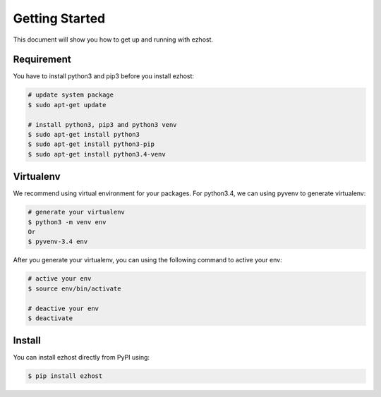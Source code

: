Getting Started
===============

This document will show you how to get up and running with ezhost.


Requirement
---------------

You have to install python3 and pip3 before you install ezhost:

.. code-block:: bash
   
   # update system package
   $ sudo apt-get update 
   
   # install python3, pip3 and python3 venv
   $ sudo apt-get install python3
   $ sudo apt-get install python3-pip
   $ sudo apt-get install python3.4-venv


Virtualenv
---------------

We recommend using virtual environment for your packages. For python3.4, we can using pyvenv to generate virtualenv:

.. code-block:: bash
   
   # generate your virtualenv
   $ python3 -m venv env 
   Or 
   $ pyvenv-3.4 env
   
After you generate your virtualenv, you can using the following command to active your env:

.. code-block:: bash
   
   # active your env
   $ source env/bin/activate
   
   # deactive your env
   $ deactivate
   

Install
---------------

You can install ezhost directly from PyPI using:

.. code-block:: bash
   
   $ pip install ezhost
